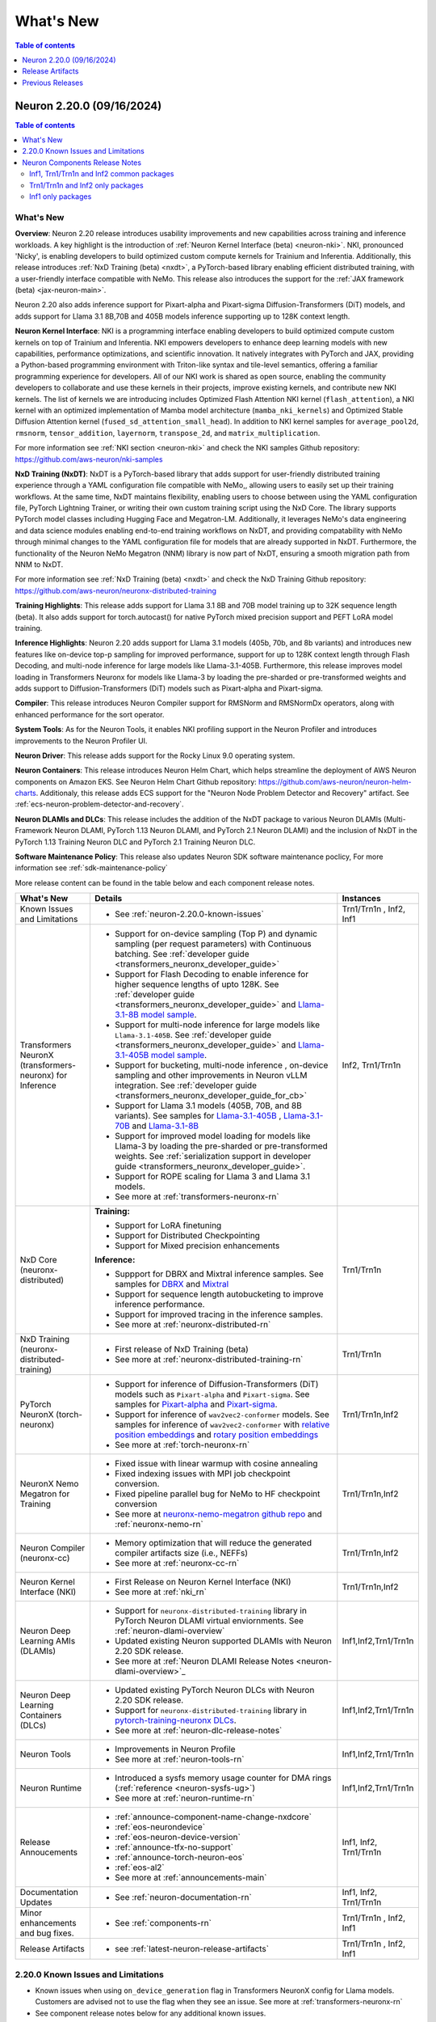 .. _neuron-whatsnew:

What's New
==========

.. contents:: Table of contents
   :local:
   :depth: 1

.. _latest-neuron-release:
.. _neuron-2.20.0-whatsnew:

Neuron 2.20.0 (09/16/2024)
---------------------------
.. contents:: Table of contents
   :local:
   :depth: 3

What's New
^^^^^^^^^^

**Overview**: Neuron 2.20 release introduces usability improvements and new capabilities across training and inference workloads. A key highlight is the introduction of :ref:`Neuron Kernel Interface (beta) <neuron-nki>`. NKI, pronounced 'Nicky', is enabling developers to build optimized custom compute kernels for Trainium and Inferentia. Additionally, this release introduces :ref:`NxD Training (beta) <nxdt>`, a PyTorch-based library enabling efficient distributed training, with a user-friendly interface compatible with NeMo. This release also introduces the support for the :ref:`JAX framework (beta) <jax-neuron-main>`.

Neuron 2.20 also adds inference support for Pixart-alpha and Pixart-sigma Diffusion-Transformers (DiT) models, and adds support for Llama 3.1 8B,70B and 405B models inference supporting up to 128K context length.

**Neuron Kernel Interface**: NKI is a programming interface enabling developers to build optimized compute custom kernels on top of Trainium and Inferentia. NKI empowers developers to enhance deep learning models with new capabilities, performance optimizations, and scientific innovation. It natively integrates with PyTorch and JAX, providing a Python-based programming environment with Triton-like syntax and tile-level semantics, offering a familiar programming experience for developers. 
All of our NKI work is shared as open source, enabling the community developers to collaborate and use these kernels in their projects, improve existing kernels, and contribute new NKI kernels. The list of kernels we are introducing includes Optimized Flash Attention NKI kernel (``flash_attention``), a NKI kernel with an optimized implementation of Mamba model architecture (``mamba_nki_kernels``) and Optimized Stable Diffusion Attention kernel (``fused_sd_attention_small_head``). In addition to NKI kernel samples for ``average_pool2d``, ``rmsnorm``, ``tensor_addition``, ``layernorm``, ``transpose_2d``, and ``matrix_multiplication``.

For more information see :ref:`NKI section <neuron-nki>` and check the NKI samples Github repository: https://github.com/aws-neuron/nki-samples

**NxD Training (NxDT)**: NxDT is a PyTorch-based library that adds support for user-friendly distributed training experience through a YAML configuration file compatible with NeMo,, allowing users to easily set up their training workflows. At the same time, NxDT maintains flexibility, enabling users to choose between using the YAML configuration file, PyTorch Lightning Trainer, or writing their own custom training script using the NxD Core.
The library supports PyTorch model classes including Hugging Face and Megatron-LM. Additionally, it leverages NeMo's data engineering and data science modules enabling end-to-end training workflows on NxDT, and providing compatability with NeMo through minimal changes to the YAML configuration file for models that are already supported in NxDT. Furthermore, the functionality of the Neuron NeMo Megatron (NNM) library is now part of NxDT, ensuring a smooth migration path from NNM to NxDT.

For more information see :ref:`NxD Training (beta) <nxdt>` and check the NxD Training Github repository: https://github.com/aws-neuron/neuronx-distributed-training 

**Training Highlights**: This release adds support for Llama 3.1 8B and 70B model training up to 32K sequence length (beta). It also adds support for torch.autocast() for native PyTorch mixed precision support and PEFT LoRA model training.

**Inference Highlights**: Neuron 2.20 adds support for Llama 3.1 models (405b, 70b, and 8b variants) and introduces new features like on-device top-p sampling for improved performance, support for up to 128K context length through Flash Decoding, and multi-node inference for large models like Llama-3.1-405B.
Furthermore, this release improves model loading in Transformers Neuronx for models like Llama-3 by loading the pre-sharded or pre-transformed weights and adds support to Diffusion-Transformers (DiT) models such as Pixart-alpha and Pixart-sigma.

**Compiler**: This release introduces Neuron Compiler support for RMSNorm and RMSNormDx operators, along with enhanced performance for the sort operator. 

**System Tools**: As for the Neuron Tools, it enables NKI profiling support in the Neuron Profiler and introduces improvements to the Neuron Profiler UI.

**Neuron Driver**: This release adds support for the Rocky Linux 9.0 operating system. 

**Neuron Containers**: This release introduces Neuron Helm Chart, which helps streamline the deployment of AWS Neuron components on Amazon EKS. See Neuron Helm Chart Github repository: https://github.com/aws-neuron/neuron-helm-charts. 
Additionaly, this release adds ECS support for the "Neuron Node Problem Detector and Recovery" artifact. See :ref:`ecs-neuron-problem-detector-and-recovery`.

**Neuron DLAMIs and DLCs**: This release includes the addition of the NxDT package to various Neuron DLAMIs (Multi-Framework Neuron DLAMI, PyTorch 1.13 Neuron DLAMI, and PyTorch 2.1 Neuron DLAMI) and the inclusion of NxDT in the PyTorch 1.13 Training Neuron DLC and PyTorch 2.1 Training Neuron DLC.

**Software Maintenance Policy**: This release also updates Neuron SDK software maintenance poclicy, For more information see :ref:`sdk-maintenance-policy`


More release content can be found in the table below and each component release notes.

.. list-table::
   :widths: auto
   :header-rows: 1
   :align: left
   :class: table-smaller-font-size

   * - What's New
     - Details
     - Instances

   * - Known Issues and Limitations
     - * See :ref:`neuron-2.20.0-known-issues`
     - Trn1/Trn1n , Inf2, Inf1

   * - Transformers NeuronX (transformers-neuronx) for Inference
     - * Support for on-device sampling (Top P) and dynamic sampling (per request parameters) with Continuous batching. See :ref:`developer guide <transformers_neuronx_developer_guide>`
       * Support for Flash Decoding to enable inference for higher sequence lengths of upto 128K. See :ref:`developer guide <transformers_neuronx_developer_guide>` and `Llama-3.1-8B model sample <https://github.com/aws-neuron/aws-neuron-samples/tree/master/torch-neuronx/transformers-neuronx/inference/llama-3.1-8b-128k-sampling.ipynb>`_.
       * Support for multi-node inference for large models like ``Llama-3.1-405B``. See :ref:`developer guide <transformers_neuronx_developer_guide>` and `Llama-3.1-405B model sample <https://github.com/aws-neuron/aws-neuron-samples/tree/master/torch-neuronx/transformers-neuronx/inference/llama-3.1-405b-multinode-16k-sampling.ipynb>`_.
       * Support for bucketing, multi-node inference , on-device sampling and other improvements in Neuron vLLM integration. See :ref:`developer guide <transformers_neuronx_developer_guide_for_cb>` 
       * Support for Llama 3.1 models (405B, 70B, and 8B variants). See samples for `Llama-3.1-405B <https://github.com/aws-neuron/aws-neuron-samples/tree/master/torch-neuronx/transformers-neuronx/inference/llama-3.1-405b-multinode-16k-sampling.ipynb>`_ , `Llama-3.1-70B <https://github.com/aws-neuron/aws-neuron-samples/tree/master/torch-neuronx/transformers-neuronx/inference/llama-3.1-70b-64k-sampling.ipynb>`_  and  `Llama-3.1-8B <https://github.com/aws-neuron/aws-neuron-samples/tree/master/torch-neuronx/transformers-neuronx/inference/llama-3.1-8b-128k-sampling.ipynb>`_
       * Support for improved model loading for models like Llama-3 by loading the pre-sharded or pre-transformed weights. See :ref:`serialization support in developer guide <transformers_neuronx_developer_guide>`. 
       * Support for ROPE scaling for Llama 3 and Llama 3.1 models. 
       * See more at :ref:`transformers-neuronx-rn` 
     - Inf2, Trn1/Trn1n


   * - NxD Core (neuronx-distributed) 
     - **Training:**

       * Support for LoRA finetuning
       * Support for Distributed Checkpointing
       * Support for Mixed precision enhancements

       **Inference:**
       
       * Suppport for DBRX and Mixtral inference samples. See  samples for `DBRX <https://github.com/aws-neuron/neuronx-distributed/tree/main/examples/inference/dbrx>`_ and `Mixtral <https://github.com/aws-neuron/neuronx-distributed/tree/main/examples/inference/mixtral>`_
       * Support for sequence length autobucketing to improve inference performance.
       * Support for improved tracing in the inference samples.
       * See more at :ref:`neuronx-distributed-rn`   
     - Trn1/Trn1n


   * - NxD Training (neuronx-distributed-training)
     - * First release of NxD Training (beta)
       * See more at :ref:`neuronx-distributed-training-rn` 
     - Trn1/Trn1n


   * - PyTorch NeuronX (torch-neuronx)
     - * Support for inference of Diffusion-Transformers (DiT) models such as ``Pixart-alpha`` and ``Pixart-sigma``. See samples for `Pixart-alpha <https://github.com/aws-neuron/aws-neuron-samples/blob/master/torch-neuronx/inference/hf_pretrained_pixart_alpha_inference_on_inf2.ipynb>`_ and `Pixart-sigma <https://github.com/aws-neuron/aws-neuron-samples/blob/master/torch-neuronx/inference/hf_pretrained_pixart_sigma_inference_on_inf2.ipynb>`_.
       * Support for inference of ``wav2vec2-conformer`` models.  See samples for inference of ``wav2vec2-conformer`` with `relative position embeddings <https://github.com/aws-neuron/aws-neuron-samples/blob/master/torch-neuronx/inference/hf_pretrained_wav2vec2_conformer_relpos_inference_on_inf2.ipynb>`_ and `rotary position embeddings <https://github.com/aws-neuron/aws-neuron-samples/blob/master/torch-neuronx/inference/hf_pretrained_wav2vec2_conformer_rope_inference_on_inf2.ipynb>`_
       * See more at :ref:`torch-neuronx-rn`
     - Trn1/Trn1n,Inf2

   * - NeuronX Nemo Megatron for Training
     - * Fixed issue with linear warmup with cosine annealing
       * Fixed indexing issues with MPI job checkpoint conversion.
       * Fixed pipeline parallel bug for NeMo to HF checkpoint conversion       
       * See more at `neuronx-nemo-megatron github repo <https://github.com/aws-neuron/neuronx-nemo-megatron>`_  and  :ref:`neuronx-nemo-rn`
     - Trn1/Trn1n,Inf2

   * - Neuron Compiler (neuronx-cc)
     - * Memory optimization that will reduce the generated compiler artifacts size (i.e., NEFFs)
       * See more at :ref:`neuronx-cc-rn`
     - Trn1/Trn1n,Inf2
  
   * - Neuron Kernel Interface (NKI)
     - * First Release on Neuron Kernel Interface (NKI)
       * See more at :ref:`nki_rn`
     - Trn1/Trn1n,Inf2

   * - Neuron Deep Learning AMIs (DLAMIs)
     - * Support for ``neuronx-distributed-training`` library in PyTorch Neuron DLAMI virtual enviornments. See :ref:`neuron-dlami-overview`
       * Updated existing Neuron supported DLAMIs with Neuron 2.20 SDK release.
       * See more at :ref:`Neuron DLAMI Release Notes <neuron-dlami-overview>`_
     - Inf1,Inf2,Trn1/Trn1n

   * - Neuron Deep Learning Containers (DLCs)
     - * Updated existing PyTorch Neuron DLCs with Neuron 2.20 SDK release.
       * Support for ``neuronx-distributed-training`` library in `pytorch-training-neuronx DLCs <https://github.com/aws-neuron/deep-learning-containers/tree/main?tab=readme-ov-file#pytorch-training-neuronx>`_. 
       * See more at :ref:`neuron-dlc-release-notes`
     - Inf1,Inf2,Trn1/Trn1n

   * - Neuron Tools
     - * Improvements in Neuron Profile
       * See more at :ref:`neuron-tools-rn`
     - Inf1,Inf2,Trn1/Trn1n

   * - Neuron Runtime
     - * Introduced a sysfs memory usage counter for DMA rings (:ref:`reference <neuron-sysfs-ug>`)
       * See more at :ref:`neuron-runtime-rn`
     - Inf1,Inf2,Trn1/Trn1n

   * - Release Annoucements
     - * :ref:`announce-component-name-change-nxdcore`
       * :ref:`eos-neurondevice`
       * :ref:`eos-neuron-device-version`
       * :ref:`announce-tfx-no-support`
       * :ref:`announce-torch-neuron-eos`
       * :ref:`eos-al2`
       * See more at :ref:`announcements-main`
     - Inf1, Inf2, Trn1/Trn1n

   * - Documentation Updates
     - * See :ref:`neuron-documentation-rn`
     - Inf1, Inf2, Trn1/Trn1n
  
   * - Minor enhancements and bug fixes.
     - * See :ref:`components-rn`
     - Trn1/Trn1n , Inf2, Inf1

   * - Release Artifacts
     - * see :ref:`latest-neuron-release-artifacts`
     - Trn1/Trn1n , Inf2, Inf1

.. _neuron-2.20.0-known-issues:

2.20.0 Known Issues and Limitations 
^^^^^^^^^^^^^^^^^^^^^^^^^^^^^^^^^^^
* Known issues when using ``on_device_generation`` flag in Transformers NeuronX config for Llama models. Customers are advised not to use the flag when they see an issue. See more at :ref:`transformers-neuronx-rn`  
* See component release notes below for any additional known issues.


.. _components-rn:

Neuron Components Release Notes
^^^^^^^^^^^^^^^^^^^^^^^^^^^^^^^

Inf1, Trn1/Trn1n and Inf2 common packages
~~~~~~~~~~~~~~~~~~~~~~~~~~~~~~~~~~~

.. list-table::
   :widths: auto
   :header-rows: 1
   :align: left
   :class: table-smaller-font-size


   * - Component
     - Instance/s
     - Package/s
     - Details


   * - Neuron Runtime
     - Trn1/Trn1n, Inf1, Inf2
     - * Trn1/Trn1n: ``aws-neuronx-runtime-lib`` (.deb, .rpm)

       * Inf1: Runtime is linked into the ML frameworks packages
       
     - * :ref:`neuron-runtime-rn`

   * - Neuron Runtime Driver
     - Trn1/Trn1n, Inf1, Inf2
     - * ``aws-neuronx-dkms``  (.deb, .rpm)

     - * :ref:`neuron-driver-release-notes`

   * - Neuron System Tools
     - Trn1/Trn1n, Inf1, Inf2
     - * ``aws-neuronx-tools``  (.deb, .rpm)
     - * :ref:`neuron-tools-rn`



   * - Containers
     - Trn1/Trn1n, Inf1, Inf2
     - * ``aws-neuronx-k8-plugin`` (.deb, .rpm)

       * ``aws-neuronx-k8-scheduler`` (.deb, .rpm)
       
       * ``aws-neuronx-oci-hooks`` (.deb, .rpm)

     - * :ref:`neuron-k8-rn`

       * :ref:`neuron-containers-release-notes`

   * - NeuronPerf (Inference only)
     - Trn1/Trn1n, Inf1, Inf2
     - * ``neuronperf`` (.whl)
     - * :ref:`neuronperf_rn`

   * - TensorFlow Model Server Neuron
     - Trn1/Trn1n, Inf1, Inf2
     - * ``tensorflow-model-server-neuronx`` (.deb, .rpm)
     - * :ref:`tensorflow-modeslserver-neuronx-rn`



Trn1/Trn1n and Inf2 only packages
~~~~~~~~~~~~~~~~~~~~~~~~~~~~~~~~~

.. list-table::
   :widths: auto
   :header-rows: 1
   :align: left
   :class: table-smaller-font-size
   
   * - Component
     - Instance/s
     - Package/s
     - Details


   * - PyTorch Neuron
     - Trn1/Trn1n, Inf2
     - * ``torch-neuronx`` (.whl)
     - * :ref:`torch-neuronx-rn`
       * :ref:`pytorch-neuron-supported-operators`
       

   * - TensorFlow Neuron
     - Trn1/Trn1n, Inf2
     - * ``tensorflow-neuronx`` (.whl)
     - * :ref:`tensorflow-neuronx-release-notes`

 
   * - Neuron Compiler (Trn1/Trn1n, Inf2 only)
     - Trn1/Trn1n, Inf2
     - * ``neuronx-cc`` (.whl)
     - * :ref:`neuronx-cc-rn`


   * - Neuron Kernel Interface (NKI) Compiler (Trn1/Trn1n, Inf2 only)
     - Trn1/Trn1n, Inf2
     - * Supported within ``neuronx-cc`` (.whl)
     - * :ref:`nki_rn`

   * - Collective Communication library
     - Trn1/Trn1n, Inf2    
     - * ``aws-neuronx-collective`` (.deb, .rpm)
     - * :ref:`neuron-collectives-rn`


   * - Neuron Custom C++ Operators
     - Trn1/Trn1n, Inf2
  
     - * ``aws-neuronx-gpsimd-customop`` (.deb, .rpm)
  
       * ``aws-neuronx-gpsimd-tools`` (.deb, .rpm)
  
     - * :ref:`gpsimd-customop-lib-rn`

       * :ref:`gpsimd-customop-tools-rn`


   * - Transformers Neuron
     - Trn1/Trn1n, Inf2
     - * ``transformers-neuronx`` (.whl)
     - * :ref:`transformers-neuronx-rn`

   * - NxD Training
     - Trn1/Trn1n, Inf2
     - * ``neuronx-distributed-training`` (.whl)
     - * :ref:`neuronx-distributed-training-rn`


   * - NxD Core
     - Trn1/Trn1n, Inf2
     - * ``neuronx-distributed`` (.whl)
     - * :ref:`neuronx-distributed-rn`

   * - AWS Neuron Reference for NeMo Megatron
     - Trn1/Trn1n
     - * `neuronx-nemo-megatron github repo <https://github.com/aws-neuron/neuronx-nemo-megatron>`_
     - * :ref:`neuronx-nemo-rn`




Inf1 only packages
~~~~~~~~~~~~~~~~~~

.. list-table::
   :widths: auto
   :header-rows: 1
   :align: left
   :class: table-smaller-font-size
   

   * - Component
     - Instance/s
     - Package/s
     - Details


   * - PyTorch Neuron
     - Inf1
     - * ``torch-neuron`` (.whl)
     - * :ref:`pytorch-neuron-rn`

       * :ref:`neuron-cc-ops-pytorch`


   * - TensorFlow Neuron
     - Inf1
     - * ``tensorflow-neuron`` (.whl)
     - * :ref:`tensorflow-neuron-rn`

       * :ref:`neuron-cc-ops-tensorflow`
       
       * :ref:`tensorflow-neuron-rn-v2` 



   * - Apache MXNet
     - Inf1
     - * ``mx_neuron`` (.whl)
     - * :ref:`mxnet-neuron-rn`

       * :ref:`neuron-cc-ops-mxnet`


   * - Neuron Compiler (Inf1 only)
     - Inf1
     - * ``neuron-cc`` (.whl)
     - * :ref:`neuron-cc-rn`

       * :ref:`neuron-supported-operators`


.. _latest-neuron-release-artifacts:

Release Artifacts
-------------------

.. contents:: Table of contents
   :local:
   :depth: 1

Trn1 packages
^^^^^^^^^^^^^^

.. program-output:: python3 src/helperscripts/n2-helper.py --list=packages --instance=trn1 --file=src/helperscripts/n2-manifest.json --neuron-version=2.20.0

Inf2 packages
^^^^^^^^^^^^^^

.. program-output:: python3 src/helperscripts/n2-helper.py --list=packages --instance=inf2 --file=src/helperscripts/n2-manifest.json --neuron-version=2.20.0

Inf1 packages
^^^^^^^^^^^^^^

.. program-output:: python3 src/helperscripts/n2-helper.py --list=packages --instance=inf1 --file=src/helperscripts/n2-manifest.json --neuron-version=2.20.0

Supported Python Versions for Inf1 packages
^^^^^^^^^^^^^^^^^^^^^^^^^^^^^^^^^^^^^^^^^^^^^

.. program-output:: python3 src/helperscripts/n2-helper.py --list=pyversions --instance=inf1 --file=src/helperscripts/n2-manifest.json --neuron-version=2.20.0

Supported Python Versions for Inf2/Trn1 packages
^^^^^^^^^^^^^^^^^^^^^^^^^^^^^^^^^^^^^^^^^^^^^^^^^

.. program-output:: python3 src/helperscripts/n2-helper.py --list=pyversions --instance=inf2 --file=src/helperscripts/n2-manifest.json --neuron-version=2.20.0

Supported Numpy Versions
^^^^^^^^^^^^^^^^^^^^^^^^
Neuron supports versions >= 1.21.6 and <= 1.22.2

Supported HuggingFace Transformers Versions
^^^^^^^^^^^^^^^^^^^^^^^^^^^^^^^^^^^^^^^^^^^^
+----------------------------------+----------------------------------+
| Package                          | Supported HuggingFace            |
|                                  | Transformers Versions            |
+==================================+==================================+
| torch-neuronx                    | < 4.35 and >=4.37.2              |
+----------------------------------+----------------------------------+
| transformers-neuronx             | >= 4.36.0                        |
+----------------------------------+----------------------------------+
| neuronx-distributed - Llama      | 4.31                             |
| model class                      |                                  |
+----------------------------------+----------------------------------+
| neuronx-distributed - GPT NeoX   | 4.26                             |
| model class                      |                                  |
+----------------------------------+----------------------------------+
| neuronx-distributed - Bert model | 4.26                             |
| class                            |                                  |
+----------------------------------+----------------------------------+
| nemo-megatron                    | 4.31.0                           |
+----------------------------------+----------------------------------+

Supported Probuf Versions
^^^^^^^^^^^^^^^^^^^^^^^^^^
+----------------------------------+----------------------------------+
| Package                          | Supported Probuf versions        |
+==================================+==================================+
| neuronx-cc                       | > 3                              |
+----------------------------------+----------------------------------+
| torch-neuronx                    | >= 3.20                          |
+----------------------------------+----------------------------------+
| torch-neuron                     | < 3.20                           |
+----------------------------------+----------------------------------+
| transformers-neuronx             | >= 3.20                          |
+----------------------------------+----------------------------------+
| neuronx-distributed              | >= 3.20                          |
+----------------------------------+----------------------------------+
| tensorflow-neuronx               | < 3.20                           |
+----------------------------------+----------------------------------+
| tensorflow-neuron                | < 3.20                           |
+----------------------------------+----------------------------------+

Previous Releases
-----------------

* :ref:`prev-rn`
* :ref:`pre-release-content`
* :ref:`prev-n1-rn`
